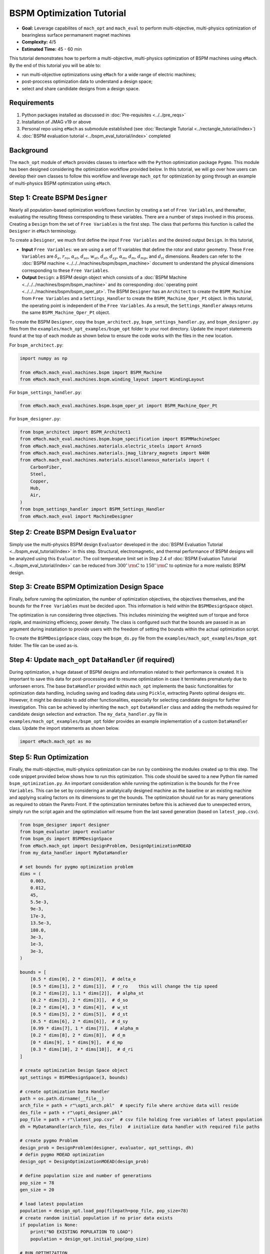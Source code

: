 BSPM Optimization Tutorial
===========================================

* **Goal:** Leverage capabilites of ``mach_opt`` and ``mach_eval`` to perform multi-objective, multi-physics optimization of
  bearingless surface permamanent magnet machines
* **Complexity:** 4/5
* **Estimated Time:** 45 - 60 min

This tutorial demonstrates how to perform a multi-objective, multi-physics optimization of BSPM machines using ``eMach``. By the end of this 
tutorial you will be able to:

* run multi-objective optimizations using ``eMach`` for a wide range of electric machines;
* post-proccess optimization data to understand a design space; 
* select and share candidate designs from a design space.


Requirements 
---------------------

#. Python packages installed as discussed in :doc:`Pre-requisites <../../pre_reqs>`
#. Installation of JMAG v19 or above
#. Personal repo using ``eMach`` as submodule established (see :doc:`Rectangle Tutorial <../rectangle_tutorial/index>`)
#. :doc:`BSPM evaluation tutorial <../bspm_eval_tutorial/index>` completed

Background
-----------------------------------

The ``mach_opt`` module of ``eMach`` provides classes to interface with the ``Python`` optimization package ``Pygmo``. This module has been 
designed considering the optimization workflow provided below. In this tutorial, we will go over how users can develop their own classes to
follow this workflow and leverage ``mach_opt`` for optimization by going through an example of multi-physics BSPM optimization using ``eMach``.

.. figure:: ./images/MachOptFlowChart.svg
   :alt: ``mach_opt`` Flowchart
   :align: center
   :width: 400 

Step 1: Create BSPM ``Designer``
----------------------------------------------------------------------

Nearly all population-based optimization workflows function by creating a set of ``Free Variables``, and thereafter, evaluating the resulting
fitness corresponding to these variables. There are a number of steps involved in this process. Creating a ``Design`` from the set of
``Free Variables`` is the first step. The class that performs this function is called the ``Designer`` in ``eMach`` terminology. 

To create a ``Designer``, we much first define the input ``Free Variables`` and the desired output ``Design``. In this tutorial, 

* **Input** ``Free Variables``: we are using a set of 11 variables that define the rotor and stator geometry. These ``Free Variables`` are :math:`\delta_e`, :math:`r_{ro}`, :math:`\alpha_{st}`, :math:`d_{so}`, :math:`w_{st}`, :math:`d_{st}`, :math:`d_{sy}`, :math:`\alpha_m`, :math:`d_m`, :math:`d_{mp}`, and :math:`d_{ri}` dimensions. Readers can refer to the :doc:`BSPM machine <../../../machines/bspm/bspm_machine>` document to understand the physical dimensions corresponding to these ``Free Variables``. 
* **Output** ``Design``: a BSPM design object which consists of a :doc:`BSPM Machine <../../../machines/bspm/bspm_machine>` and its corresponding :doc:`operating point <../../../machines/bspm/bspm_oper_pt>`. The BSPM ``Designer`` has an ``Architect`` to create the ``BSPM_Machine`` from ``Free Variables`` and a ``Settings_Handler`` to create the ``BSPM_Machine_Oper_Pt`` object. In this tutorial, the operating point is independent of the ``Free Variables``. As a result, the ``Settings_Handler`` always returns the same ``BSPM_Machine_Oper_Pt`` object. 

To create the BSPM ``Designer``, copy the ``bspm_architect.py``, ``bspm_settings_handler.py``, and ``bspm_designer.py`` files from the
``examples/mach_opt_examples/bspm_opt`` folder to your root directory. Update the import statements found at the top of each module as shown 
below to ensure the code works with the files in the new location.

For ``bspm_architect.py``:

.. code-block:: python

    import numpy as np

    from eMach.mach_eval.machines.bspm import BSPM_Machine
    from eMach.mach_eval.machines.bspm.winding_layout import WindingLayout

For ``bspm_settings_handler.py``:

.. code-block:: python

    from eMach.mach_eval.machines.bspm.bspm_oper_pt import BSPM_Machine_Oper_Pt

For ``bspm_designer.py``:

.. code-block:: python

    from bspm_architect import BSPM_Architect1
    from eMach.mach_eval.machines.bspm.bspm_specification import BSPMMachineSpec
    from eMach.mach_eval.machines.materials.electric_steels import Arnon5
    from eMach.mach_eval.machines.materials.jmag_library_magnets import N40H
    from eMach.mach_eval.machines.materials.miscellaneous_materials import (
        CarbonFiber,
        Steel,
        Copper,
        Hub,
        Air,
    )
    from bspm_settings_handler import BSPM_Settings_Handler
    from eMach.mach_eval import MachineDesigner

Step 2: Create BSPM Design ``Evaluator``
--------------------------------------------------------------------

Simply use the multi-physics BSPM design ``Evaluator`` developed in the :doc:`BSPM Evaluation Tutorial <../bspm_eval_tutorial/index>` in this 
step. Structural, electromagnetic, and thermal performance of BSPM designs will be analyzed using this ``Evaluator``. The coil temperature
limit set in Step 2.4 of :doc:`BSPM Evaluation Tutorial <../bspm_eval_tutorial/index>` can be reduced from :math:`300^\circ \, \rm C` to :math:`150^\circ \, \rm C` to optimize for a more realistic BSPM design.

Step 3: Create BSPM Optimization Design Space
--------------------------------------------------------------------

Finally, before running the optimization, the number of optimization objectives, the objectives themselves, and the bounds for the ``Free 
Variables`` must be decided upon. This information is held within the ``BSPMDesignSpace`` object. 

The optimization is run considering three objectives. This includes minimizing the weighted sum of torque and force ripple, and maximizing efficiency, power density. The class is configured such that the bounds are passed in as an argument during instatiation to provide users with the freedom of setting the bounds 
within the actual optimization script. 

To create the ``BSPMDesignSpace`` class, copy the ``bspm_ds.py`` file from the ``examples/mach_opt_examples/bspm_opt`` folder. The file can be used as-is.

Step 4: Update ``mach_opt`` ``DataHandler`` (if required)
--------------------------------------------------------------------

During optimization, a huge dataset of BSPM designs and information related to their performance is created. It is important to save this data
for post-processing and to resume optimization in case it terminates prematurely due to unforseen errors. The base ``DataHandler``
provided within ``mach_opt`` implements the basic functionalities for optimization data handling, including saving and loading data using 
``Pickle``, extracting Pareto optimal designs etc. However, it might be desirable to add other functionalities, especially for
selecting candidate designs for further investigation. This can be achieved by inheriting the ``mach_opt`` ``DataHandler`` class and adding 
the methods required for candidate design selection and extraction. The ``my_data_handler.py`` file in ``examples/mach_opt_examples/bspm_opt`` 
folder provides an example implementation of a custom ``DataHandler`` class. Update the import statements as shown below.

.. code-block:: python

    import eMach.mach_opt as mo

Step 5: Run Optimization
--------------------------------------------------------------------

Finally, the multi-objective, multi-physics optimization can be run by combining the modules created up to this step. The code snippet 
provided below shows how to run this optimization. This code should be saved to a new Python file named ``bspm_optimization.py``. An important
consideration while running the optimization is the bounds for the ``Free Variables``. This can be set by considering an analatyically designed
machine as the baseline or an existing machine and applying scaling factors on its dimensions to get the bounds. The optimization
should run for as many generations as required to obtain the Pareto Front. If the optimization terminates before this is achieved due to
unexpected errors, simply run the script again and the optimziation will resume from the last saved generation (based on ``latest_pop.csv``). 

.. code-block:: python

    from bspm_designer import designer
    from bspm_evaluator import evaluator
    from bspm_ds import BSPMDesignSpace
    from eMach.mach_opt import DesignProblem, DesignOptimizationMOEAD
    from my_data_handler import MyDataHandler

    # set bounds for pygmo optimization problem
    dims = (
        0.003,
        0.012,
        45,
        5.5e-3,
        9e-3,
        17e-3,
        13.5e-3,
        180.0,
        3e-3,
        1e-3,
        3e-3,
    )

    bounds = [
        [0.5 * dims[0], 2 * dims[0]],  # delta_e
        [0.5 * dims[1], 2 * dims[1]],  # r_ro    this will change the tip speed
        [0.2 * dims[2], 1.1 * dims[2]],  # alpha_st
        [0.2 * dims[3], 2 * dims[3]],  # d_so
        [0.2 * dims[4], 3 * dims[4]],  # w_st
        [0.5 * dims[5], 2 * dims[5]],  # d_st
        [0.5 * dims[6], 2 * dims[6]],  # d_sy
        [0.99 * dims[7], 1 * dims[7]],  # alpha_m
        [0.2 * dims[8], 2 * dims[8]],  # d_m
        [0 * dims[9], 1 * dims[9]],  # d_mp
        [0.3 * dims[10], 2 * dims[10]],  # d_ri
    ]

    # create optimization Design Space object
    opt_settings = BSPMDesignSpace(3, bounds)

    # create optimization Data Handler
    path = os.path.dirname(__file__)
    arch_file = path + r"\opti_arch.pkl"  # specify file where archive data will reside
    des_file = path + r"\opti_designer.pkl"
    pop_file = path + r"\latest_pop.csv"  # csv file holding free variables of latest population
    dh = MyDataHandler(arch_file, des_file)  # initialize data handler with required file paths

    # create pygmo Problem
    design_prob = DesignProblem(designer, evaluator, opt_settings, dh)
    # defin pygmo MOEAD optimization
    design_opt = DesignOptimizationMOEAD(design_prob)

    # define population size and number of generations
    pop_size = 78
    gen_size = 20

    # load latest population
    population = design_opt.load_pop(filepath=pop_file, pop_size=78)
    # create random initial population if no prior data exists
    if population is None:
        print("NO EXISTING POPULATION TO LOAD")
        population = design_opt.initial_pop(pop_size)

    # RUN OPTIMIZATION
    pop = design_opt.run_optimization(population, gen_size, pop_file)



Step 6: Optimization Post-Processing
--------------------------------------------------------------------
	
To truly leverage optimization, users must be able to effectively analyze the resulting data. This includes extracting the Pareto front,
evaluating trends in the ``Free Variables``, selecting candidate designs etc. Copy the ``my_plotting_functions.py`` file from the 
``examples/mach_opt_examples/bspm_opt`` folder to get the custom functions created for plotting the Pareto front and ``Free Variables`` of
this optimization. Create a file named ``plot_script.py``. Copy paste the code provided below to plot the Pareto front. As this optimization
has three objetives, the marker color is used to indicate the value of the third objective, weighted ripple.

.. code-block:: python

    import os

    from data_handler import MyDataHandler
    from my_plotting_functions import DataAnalyzer

    path = os.path.dirname(__file__)
    arch_file = path + r'/opti_arch.pkl'  # specify path where saved data will reside
    des_file = path + r'/opti_designer.pkl'
    dh = MyDataHandler(arch_file, des_file)  # initialize data handler with required file paths

    fitness, free_vars = dh.get_pareto_fitness_freevars()

    da = DataAnalyzer(path)
    da.plot_pareto_front(points=fitness, label=['-SP [kW/kg]', '-$\eta$ [%]', 'WR [1]'])

An example Pareto plot obtained from running the optimization script from step 5 is shown below:

.. figure:: ./images/ParetoFront.svg
   :alt: Optimization Pareto Front
   :align: center
   :width: 300 

To plot trends in ``Free Variables`` from the beginning to the end of the optimization, copy paste the code provided below to ``plot_script.py``. 
The blue markers provide the value of the ``Free Variable`` corresponding to a design and the red lines indicate the bounds corresponding to 
each free variable. The bounds should be set such that they are not run into during optiimization if possible. 

.. code-block:: python

    fitness, free_vars = dh.get_archive_data()
    var_label = [
                '$\delta_e$ [m]', 
                "$r_ro$ [m]",
                r'$\alpha_{st}$ [deg]', 
                '$d_{so}$ [m]',
                '$w_{st}$ [m]',
                '$d_{st}$ [m]',
                '$d_{sy}$ [m]',
                r'$\alpha_m$ [deg]',
                '$d_m$ [m]',
                '$d_{mp}$ [m]',
                '$d_{ri}$ [m]',
                ]

    dims = (0.003, 0.012, 45, 5.5e-3, 9e-3, 17e-3, 13.5e-3, 180.0, 3e-3, 1e-3, 3e-3)
    # # bounds for pygmo optimization problem
    bounds = [
        [0.5 * dims[0], 2 * dims[0]],  # delta_e
        [0.5 * dims[1], 2 * dims[1]],  # r_ro    this will change the tip speed
        [0.2 * dims[2], 1.1 * dims[2]],  # alpha_st
        [0.2 * dims[3], 2 * dims[3]],  # d_so
        [0.2 * dims[4], 3 * dims[4]],  # w_st
        [0.5 * dims[5], 2 * dims[5]],  # d_st
        [0.5 * dims[6], 2 * dims[6]],  # d_sy
        [0.99 * dims[7], 1 * dims[7]],  # alpha_m
        [0.2 * dims[8], 2 * dims[8]],  # d_m
        [0 * dims[9], 1 * dims[9]],  # d_mp
        [0.3 * dims[10], 2 * dims[10]],  # d_ri
    ]

    da.plot_x_with_bounds(free_vars, var_label, bounds)

The plots showing trends in ``Free Variables`` from this optimization archive is shown below:

.. figure:: ./images/FreeVariables.svg
   :alt: Optimization Free Variables
   :align: center
   :width: 700 


Finally to select a candidate design, add ``dh.select_designs()`` line to ``plot_script.py``. You will need to modify the
design selection criteria in ``my_data_handler.py`` to get designs having the performance you desire. After determining the design you wish to
analyze in further detail, use the following code to save it to a ``Pickle`` file for future reference. Code to extract relevant information
from the ``Pickle`` file is also provided. A cross-section of the selected machine design from the Pareto front is also provided below. This 
machine has a power density of 7 kW/kg, efficiency of 97.6 \%, and a weighted ripple of just 1.2 pu. The pickle file for this design is 
available in the ``examples/mach_opt_examples/bspm_opt`` folder as ``proj_1207_.pkl``.

.. note:: You can validate the performance of this design by loading the ``Pickle`` file and passing the extracted design into the BSPM 
    ``Evaluator``.

.. code-block:: python

    # check designs which meet required specs
    dh.select_designs()

    # proj_1207_ selected based on performance
    proj_name = 'proj_1207_'
    # load proj_1207_ design from archive
    proj_1207_ = dh.get_design( proj_name)
    print(proj_name, "d_st =", proj_1207_.machine.d_st)

    # save proj_1207_ to pickle file
    object_filename = path + "/" + proj_name + r'.pkl'
    dh.save_object(proj_1207_, object_filename)

    # read proj_1207_ design from pickle file
    proj_read = dh.load_object(object_filename)
    print("From pickle file, d_st =", proj_read.machine.d_st)


.. figure:: ./images/proj_1207_.PNG
   :alt: Candidate Design Cross-Section 
   :align: center
   :width: 400 

Conclusion
----------------

Congratulations! You have successfully used ``eMach`` to run a multi-physics, multi-objective optimization! You can now
attempt optimizating BSPM machines for different objectives and compare the resulting designs from those obtained with this
optimization.

